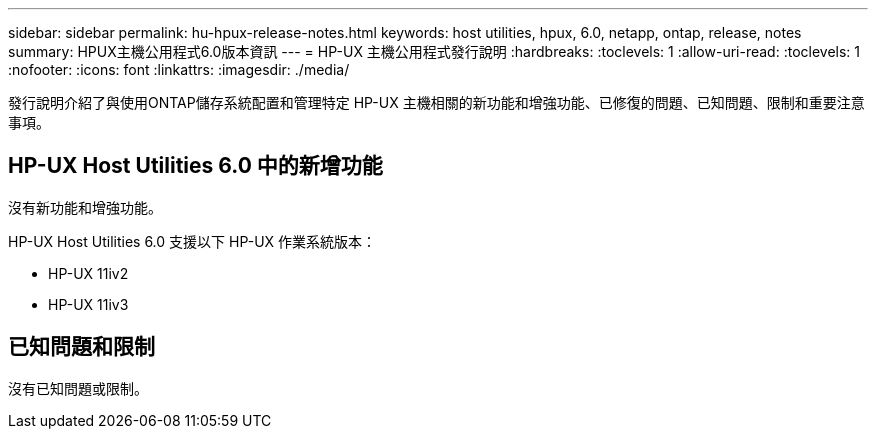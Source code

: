 ---
sidebar: sidebar 
permalink: hu-hpux-release-notes.html 
keywords: host utilities, hpux, 6.0, netapp, ontap, release, notes 
summary: HPUX主機公用程式6.0版本資訊 
---
= HP-UX 主機公用程式發行說明
:hardbreaks:
:toclevels: 1
:allow-uri-read: 
:toclevels: 1
:nofooter: 
:icons: font
:linkattrs: 
:imagesdir: ./media/


[role="lead"]
發行說明介紹了與使用ONTAP儲存系統配置和管理特定 HP-UX 主機相關的新功能和增強功能、已修復的問題、已知問題、限制和重要注意事項。



== HP-UX Host Utilities 6.0 中的新增功能

沒有新功能和增強功能。

HP-UX Host Utilities 6.0 支援以下 HP-UX 作業系統版本：

* HP-UX 11iv2
* HP-UX 11iv3




== 已知問題和限制

沒有已知問題或限制。
